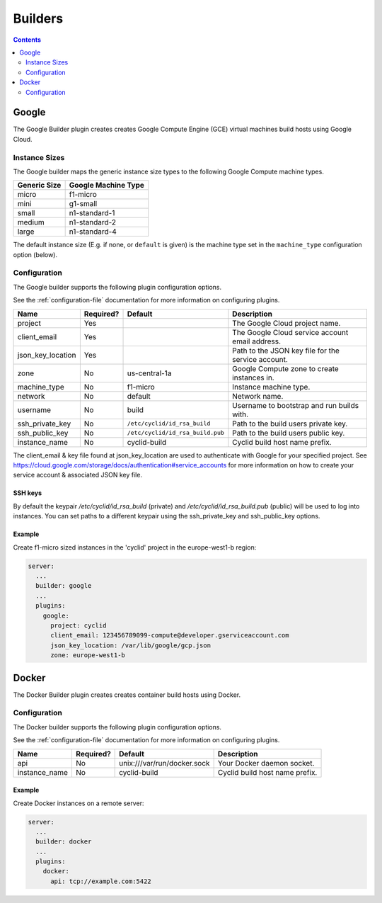 .. _builders-plugin:

########
Builders
########

.. contents::
   :depth: 2

.. _google:

******
Google
******

The Google Builder plugin creates creates Google Compute Engine (GCE) virtual
machines build hosts using Google Cloud.

Instance Sizes
==============

The Google builder maps the generic instance size types to the following Google
Compute machine types.

+--------------+---------------------+
| Generic Size | Google Machine Type |
+==============+=====================+
| micro        | f1-micro            |
+--------------+---------------------+
| mini         | g1-small            |
+--------------+---------------------+
| small        | n1-standard-1       |
+--------------+---------------------+
| medium       | n1-standard-2       |
+--------------+---------------------+
| large        | n1-standard-4       |
+--------------+---------------------+

The default instance size (E.g. if none, or ``default`` is given) is the
machine type set in the ``machine_type`` configuration option (below).

Configuration
=============

The Google builder supports the following plugin configuration options.

See the :ref:`configuration-file` documentation for more information on
configuring plugins.

+-----------------------+-----------+----------------------------------+-------------------------------------------------------+
| Name                  | Required? | Default                          | Description                                           |
+=======================+===========+==================================+=======================================================+
| project               | Yes       |                                  | The Google Cloud project name.                        |
+-----------------------+-----------+----------------------------------+-------------------------------------------------------+
| client_email          | Yes       |                                  | The Google Cloud service account email address.       |
+-----------------------+-----------+----------------------------------+-------------------------------------------------------+
| json_key_location     | Yes       |                                  | Path to the JSON key file for the service account.    |
+-----------------------+-----------+----------------------------------+-------------------------------------------------------+
| zone                  | No        | us-central-1a                    | Google Compute zone to create instances in.           |
+-----------------------+-----------+----------------------------------+-------------------------------------------------------+
| machine_type          | No        | f1-micro                         | Instance machine type.                                |
+-----------------------+-----------+----------------------------------+-------------------------------------------------------+
| network               | No        | default                          | Network name.                                         |
+-----------------------+-----------+----------------------------------+-------------------------------------------------------+
| username              | No        | build                            | Username to bootstrap and run builds with.            |
+-----------------------+-----------+----------------------------------+-------------------------------------------------------+
| ssh_private_key       | No        | ``/etc/cyclid/id_rsa_build``     | Path to the build users private key.                  |
+-----------------------+-----------+----------------------------------+-------------------------------------------------------+
| ssh_public_key        | No        | ``/etc/cyclid/id_rsa_build.pub`` | Path to the build users public key.                   |
+-----------------------+-----------+----------------------------------+-------------------------------------------------------+
| instance_name         | No        | cyclid-build                     | Cyclid build host name prefix.                        |
+-----------------------+-----------+----------------------------------+-------------------------------------------------------+

The client_email & key file found at json_key_location are used to authenticate
with Google for your specified project. See https://cloud.google.com/storage/docs/authentication#service_accounts
for more information on how to create your service account & associated JSON
key file.

SSH keys
--------

By default the keypair `/etc/cyclid/id_rsa_build` (private) and `/etc/cyclid/id_rsa_build.pub`
(public) will be used to log into instances. You can set paths to a different
keypair using the ssh_private_key and ssh_public_key options.

Example
-------

Create f1-micro sized instances in the 'cyclid' project in the europe-west1-b
region:

.. code:: yaml

  server:
    ...
    builder: google
    ...
    plugins:
      google:
        project: cyclid
        client_email: 123456789099-compute@developer.gserviceaccount.com
        json_key_location: /var/lib/google/gcp.json
        zone: europe-west1-b


.. _docker:

******
Docker
******

The Docker Builder plugin creates creates container build hosts using Docker.

Configuration
=============

The Docker builder supports the following plugin configuration options.

See the :ref:`configuration-file` documentation for more information on
configuring plugins.

+-----------------------+-----------+----------------------------------+-------------------------------------------------------+
| Name                  | Required? | Default                          | Description                                           |
+=======================+===========+==================================+=======================================================+
| api                   | No        | unix:///var/run/docker.sock      | Your Docker daemon socket.                            |
+-----------------------+-----------+----------------------------------+-------------------------------------------------------+
| instance_name         | No        | cyclid-build                     | Cyclid build host name prefix.                        |
+-----------------------+-----------+----------------------------------+-------------------------------------------------------+

Example
-------

Create Docker instances on a remote server:

.. code:: yaml

  server:
    ...
    builder: docker
    ...
    plugins:
      docker:
        api: tcp://example.com:5422 

